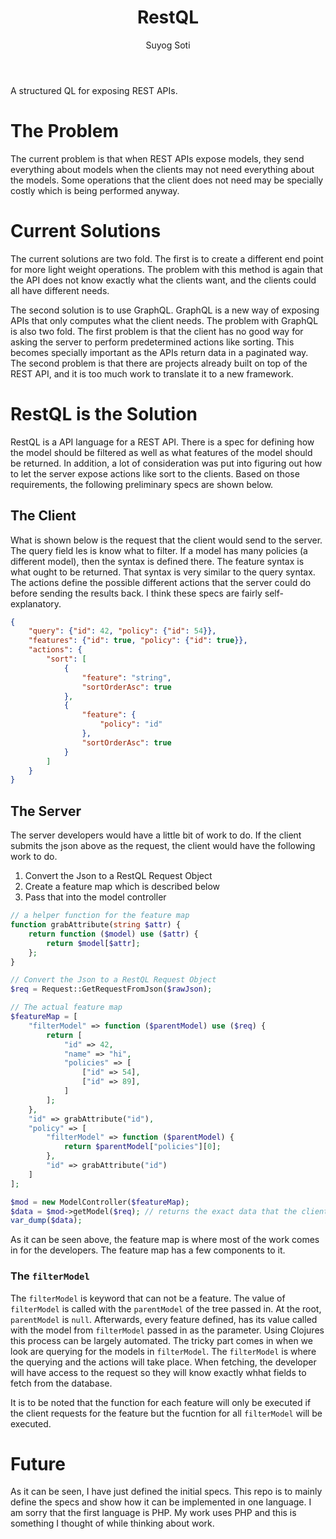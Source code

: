 #+title: RestQL
#+author: Suyog Soti

A structured QL for exposing REST APIs.

* The Problem
  
  The current problem is that when REST APIs expose models, they send everything
  about models when the clients may not need everything about the models. Some
  operations that the client does not need may be specially costly which is
  being performed anyway.

* Current Solutions
  
  The current solutions are two fold. The first is to create a different end
  point for more light weight operations. The problem with this method is again
  that the API does not know exactly what the clients want, and the clients
  could all have different needs.
  
  The second solution is to use GraphQL. GraphQL is a new way of exposing APIs
  that only computes what the client needs. The problem with GraphQL is also two
  fold. The first problem is that the client has no good way for asking the
  server to perform predetermined actions like sorting. This becomes specially
  important as the APIs return data in a paginated way. The second problem is
  that there are projects already built on top of the REST API, and it is too
  much work to translate it to a new framework.
  
* RestQL is the Solution

  RestQL is a API language for a REST API. There is a spec for defining how the
  model should be filtered as well as what features of the model should be
  returned. In addition, a lot of consideration was put into figuring out how to
  let the server expose actions like sort to the clients. Based on those
  requirements, the following preliminary specs are shown below.
  
** The Client
   
   What is shown below is the request that the client would send to the server.
   The query field les is know what to filter. If a model has many policies (a
   different model), then the syntax is defined there. The feature syntax is
   what ought to be returned. That syntax is very similar to the query syntax.
   The actions define the possible different actions that the server could do
   before sending the results back. I think these specs are fairly self-explanatory.

  #+BEGIN_SRC json
    {
        "query": {"id": 42, "policy": {"id": 54}},
        "features": {"id": true, "policy": {"id": true}},
        "actions": {
            "sort": [
                {
                    "feature": "string",
                    "sortOrderAsc": true
                },
                {
                    "feature": {
                        "policy": "id"
                    },
                    "sortOrderAsc": true
                }
            ]
        }
    }
  #+END_SRC

  
** The Server

   The server developers would have a little bit of work to do. If the client
   submits the json above as the request, the client would have the following
   work to do.
   
   1. Convert the Json to a RestQL Request Object
   2. Create a feature map which is described below
   3. Pass that into the model controller

   #+BEGIN_SRC php
     // a helper function for the feature map
     function grabAttribute(string $attr) {
         return function ($model) use ($attr) {
             return $model[$attr];
         };
     }

     // Convert the Json to a RestQL Request Object
     $req = Request::GetRequestFromJson($rawJson);

     // The actual feature map
     $featureMap = [
         "filterModel" => function ($parentModel) use ($req) {
             return [
                 "id" => 42,
                 "name" => "hi",
                 "policies" => [
                     ["id" => 54],
                     ["id" => 89],
                 ]
             ];
         },
         "id" => grabAttribute("id"),
         "policy" => [
             "filterModel" => function ($parentModel) {
                 return $parentModel["policies"][0];
             },
             "id" => grabAttribute("id")
         ]
     ];

     $mod = new ModelController($featureMap);
     $data = $mod->getModel($req); // returns the exact data that the client wants
     var_dump($data);
   #+END_SRC

   As it can be seen above, the feature map is where most of the work comes in
   for the developers. The feature map has a few components to it.

*** The ~filterModel~
    
    The ~filterModel~ is keyword that can not be a feature. The value of
    ~filterModel~ is called with the ~parentModel~ of the tree passed in. At the
    root, ~parentModel~ is ~null~. Afterwards, every feature defined, has its
    value called with the model from ~filterModel~ passed in as the parameter.
    Using Clojures this process can be largely automated. The tricky part comes
    in when we look are querying for the models in ~filterModel~. The
    ~filterModel~ is where the querying and the actions will take place. When
    fetching, the developer will have access to the request so they will know
    exactly whhat fields to fetch from the database.

    It is to be noted that the function for each feature will only be executed
    if the client requests for the feature but the fucntion for all
    ~filterModel~ will be executed.
  
* Future
  
  As it can be seen, I have just defined the initial specs. This repo is to
  mainly define the specs and show how it can be implemented in one language. I
  am sorry that the first language is PHP. My work uses PHP and this is
  something I thought of while thinking about work.
